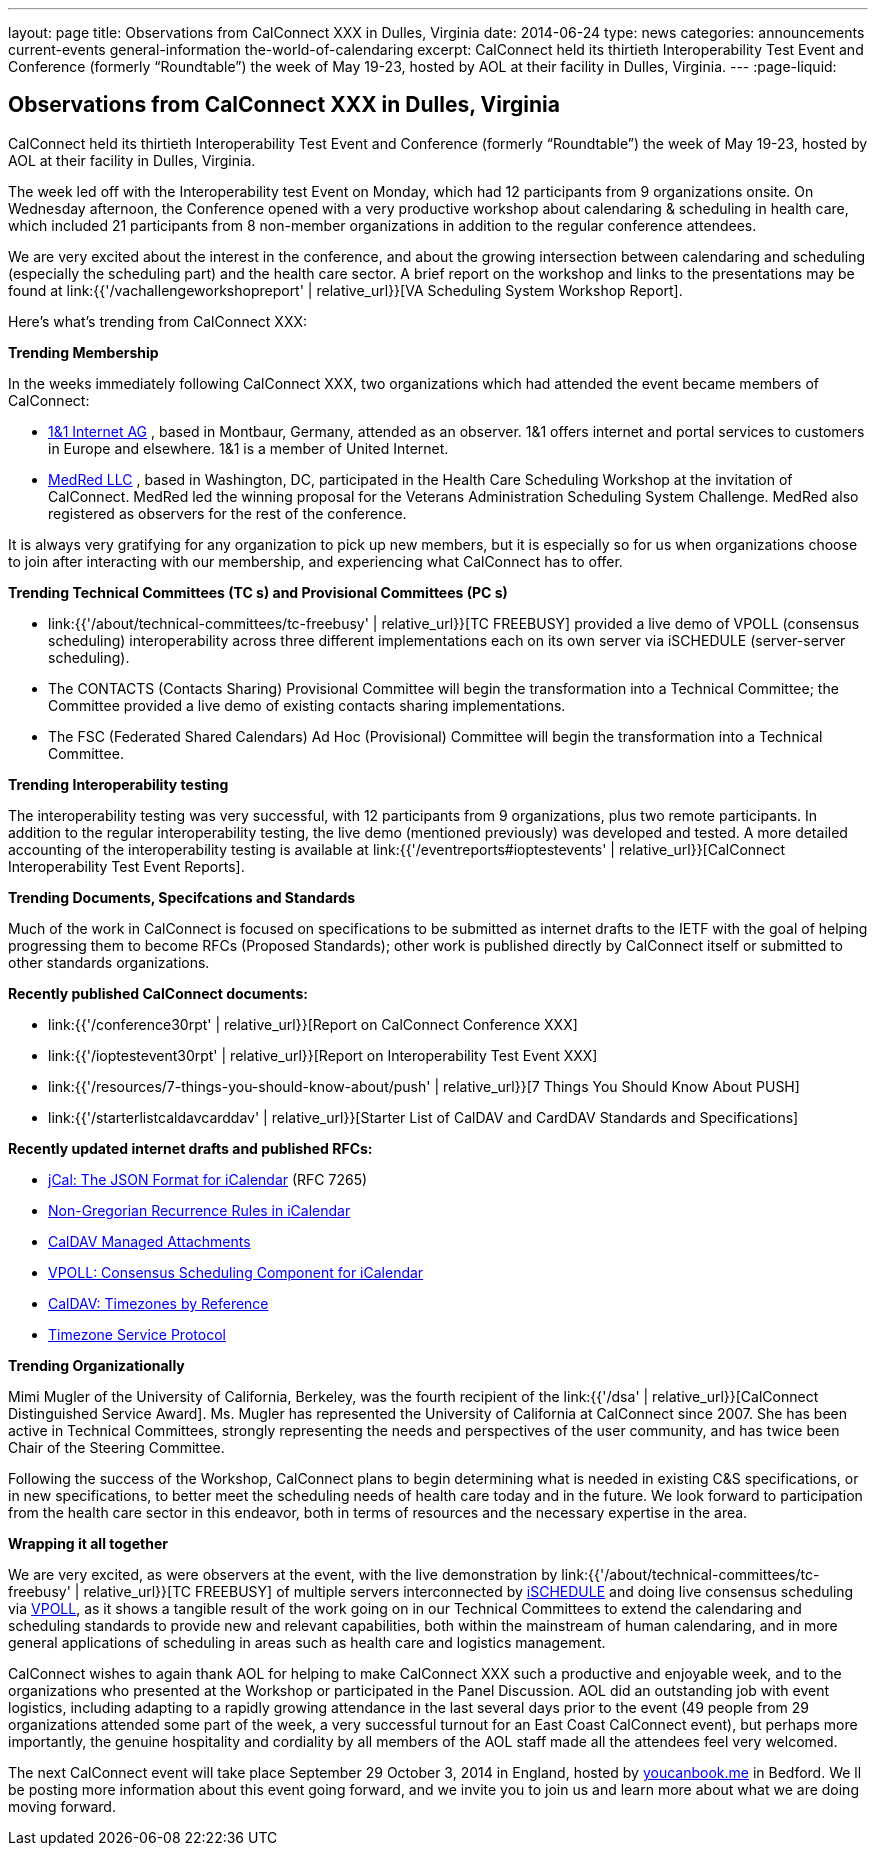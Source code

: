 ---
layout: page
title: Observations from CalConnect XXX in Dulles, Virginia
date: 2014-06-24
type: news
categories: announcements current-events general-information the-world-of-calendaring
excerpt: CalConnect held its thirtieth Interoperability Test Event and Conference (formerly “Roundtable”) the week of May 19-23, hosted by AOL at their facility in Dulles, Virginia.
---
:page-liquid:

== Observations from CalConnect XXX in Dulles, Virginia

CalConnect held its thirtieth Interoperability Test Event and Conference (formerly "`Roundtable`") the week of May 19-23, hosted by AOL at their facility in Dulles, Virginia.

The week led off with the Interoperability test Event on Monday, which had 12 participants from 9 organizations onsite. On Wednesday afternoon, the Conference opened with a very productive workshop about calendaring & scheduling in health care, which included 21 participants from 8 non-member organizations in addition to the regular conference attendees.

We are very excited about the interest in the conference, and about the growing intersection between calendaring and scheduling (especially the scheduling part) and the health care sector. A brief report on the workshop and links to the presentations may be found at link:{{'/vachallengeworkshopreport' | relative_url}}[VA Scheduling System Workshop Report].

Here's what's trending from CalConnect XXX:

*Trending  Membership*

In the weeks immediately following CalConnect XXX, two organizations which had attended the event became members of CalConnect:

* http://www.1und1.de/[1&1 Internet AG]
, based in Montbaur, Germany, attended as an observer. 1&1 offers internet and portal services to customers in Europe and elsewhere. 1&1 is a member of United Internet.
* http://medred.com/[MedRed LLC]
, based in Washington, DC, participated in the Health Care Scheduling Workshop at the invitation of CalConnect. MedRed led the winning proposal for the Veterans Administration Scheduling System Challenge. MedRed also registered as observers for the rest of the conference.

It is always very gratifying for any organization to pick up new members, but it is especially so for us when organizations choose to join after interacting with our membership, and experiencing what CalConnect has to offer.

*Trending  Technical Committees (TC s) and Provisional Committees (PC s)*

* link:{{'/about/technical-committees/tc-freebusy' | relative_url}}[TC FREEBUSY]
provided a live demo of VPOLL (consensus scheduling) interoperability across three different implementations each on its own server via iSCHEDULE (server-server scheduling).
* The CONTACTS (Contacts Sharing) Provisional Committee will begin the transformation into a Technical Committee; the Committee provided a live demo of existing contacts sharing implementations.
* The FSC (Federated Shared Calendars) Ad Hoc (Provisional) Committee will begin the transformation into a Technical Committee.

*Trending  Interoperability testing*

The interoperability testing was very successful, with 12 participants from 9 organizations, plus two remote participants. In addition to the regular interoperability testing, the live demo (mentioned previously) was developed and tested. A more detailed accounting of the interoperability testing is available at link:{{'/eventreports#ioptestevents' | relative_url}}[CalConnect Interoperability Test Event Reports].

*Trending  Documents, Specifcations and Standards*

Much of the work in CalConnect is focused on specifications to be submitted as internet drafts to the IETF with the goal of helping progressing them to become RFCs (Proposed Standards); other work is published directly by CalConnect itself or submitted to other standards organizations.

*Recently published CalConnect documents:*

* link:{{'/conference30rpt' | relative_url}}[Report on CalConnect Conference XXX]
* link:{{'/ioptestevent30rpt' | relative_url}}[Report on Interoperability Test Event XXX]
* link:{{'/resources/7-things-you-should-know-about/push' | relative_url}}[7 Things You Should Know About PUSH]
* link:{{'/starterlistcaldavcarddav' | relative_url}}[Starter List of CalDAV and CardDAV Standards and Specifications]

*Recently updated internet drafts and published RFCs:*

* http://tools.ietf.org/html/rfc7265[jCal: The JSON Format for iCalendar]
(RFC 7265)
* http://tools.ietf.org/html/draft-daboo-icalendar-rscale-04[Non-Gregorian Recurrence Rules in iCalendar]
* https://tools.ietf.org/html/draft-daboo-caldav-attachments/[CalDAV Managed Attachments]
* http://tools.ietf.org/html/draft-york-vpoll/[VPOLL: Consensus Scheduling Component for iCalendar]
* http://datatracker.ietf.org/doc/draft-daboo-caldav-timezone-ref/[CalDAV: Timezones by Reference]
* http://tools.ietf.org/html/draft-douglass-timezone-service-11[Timezone Service Protocol]

*Trending  Organizationally*

Mimi Mugler of the University of California, Berkeley, was the fourth recipient of the link:{{'/dsa' | relative_url}}[CalConnect Distinguished Service Award]. Ms. Mugler has represented the University of California at CalConnect since 2007. She has been active in Technical Committees, strongly representing the needs and perspectives of the user community, and has twice been Chair of the Steering Committee.

Following the success of the Workshop, CalConnect plans to begin determining what is needed in existing C&S specifications, or in new specifications, to better meet the scheduling needs of health care today and in the future. We look forward to participation from the health care sector in this endeavor, both in terms of resources and the necessary expertise in the area.

*Wrapping it all together*

We are very excited, as were observers at the event, with the live demonstration by link:{{'/about/technical-committees/tc-freebusy' | relative_url}}[TC FREEBUSY] of multiple servers interconnected by http://tools.ietf.org/html/draft-desruisseaux-ischedule[iSCHEDULE] and doing live consensus scheduling via http://tools.ietf.org/html/draft-york-vpoll/[VPOLL], as it shows a tangible result of the work going on in our Technical Committees to extend the calendaring and scheduling standards to provide new and relevant capabilities, both within the mainstream of human calendaring, and in more general applications of scheduling in areas such as health care and logistics management.

CalConnect wishes to again thank AOL for helping to make CalConnect XXX such a productive and enjoyable week, and to the organizations who presented at the Workshop or participated in the Panel Discussion. AOL did an outstanding job with event logistics, including adapting to a rapidly growing attendance in the last several days prior to the event (49 people from 29 organizations attended some part of the week, a very successful turnout for an East Coast CalConnect event), but perhaps more importantly, the genuine hospitality and cordiality by all members of the AOL staff made all the attendees feel very welcomed.

The next CalConnect event will take place September 29  October 3, 2014 in England, hosted by https://ga.youcanbook.me/[youcanbook.me] in Bedford. We ll be posting more information about this event going forward, and we invite you to join us and learn more about what we are doing moving forward.


